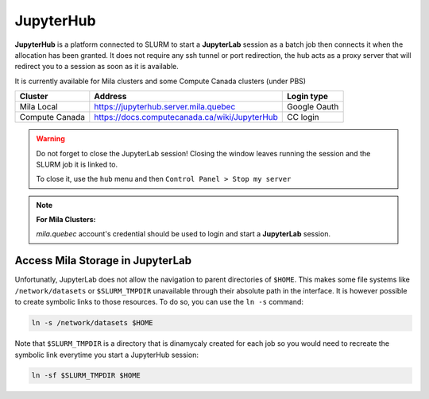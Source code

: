 JupyterHub
==========


**JupyterHub** is a platform connected to SLURM to start a **JupyterLab**
session as a batch job then connects it when the allocation has been granted.
It does not require any ssh tunnel or port redirection, the hub acts as a proxy
server that will redirect you to a session as soon as it is available.

It is currently available for Mila clusters and some Compute Canada clusters
(under PBS)

============== ============================================= ============
Cluster        Address                                       Login type
============== ============================================= ============
Mila Local     https://jupyterhub.server.mila.quebec         Google Oauth
Compute Canada https://docs.computecanada.ca/wiki/JupyterHub CC login
============== ============================================= ============

.. warning:: Do not forget to close the JupyterLab session! Closing the window leaves
   running the session and the SLURM job it is linked to.

   To close it, use the ``hub`` menu and then ``Control Panel > Stop my server``

.. note:: **For Mila Clusters:**

   *mila.quebec* account's credential should be used to login and start a
   **JupyterLab** session.


Access Mila Storage in JupyterLab
^^^^^^^^^^^^^^^^^^^^^^^^^^^^^^^^^


Unfortunatly, JupyterLab does not allow the navigation to parent directories of
``$HOME``. This makes some file systems like ``/network/datasets`` or
``$SLURM_TMPDIR`` unavailable through their absolute path in the interface. It
is however possible to create symbolic links to those resources. To do so, you
can use the ``ln -s`` command:

.. code-block:: bash

   ln -s /network/datasets $HOME

Note that ``$SLURM_TMPDIR`` is a directory that is dinamycaly created for each
job so you would need to recreate the symbolic link everytime you start a
JupyterHub session:

.. code-block:: bash

   ln -sf $SLURM_TMPDIR $HOME
